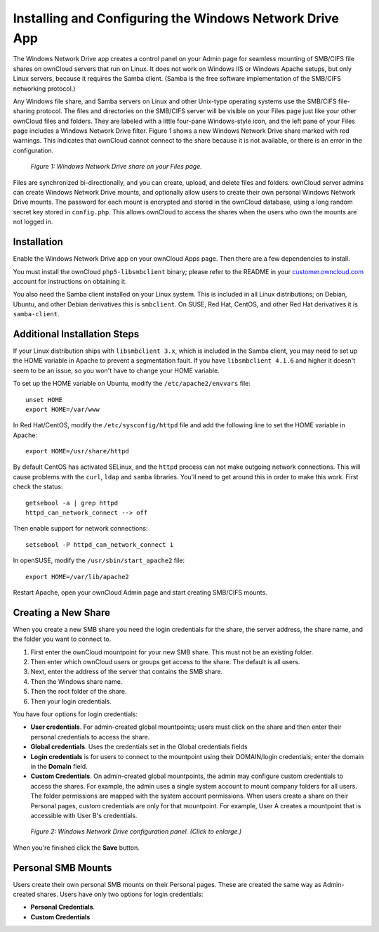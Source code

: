 ========================================================
Installing and Configuring the Windows Network Drive App
========================================================

The Windows Network Drive app creates a control panel on your Admin page for 
seamless mounting of SMB/CIFS file shares on ownCloud servers that run on Linux. 
It does not work on Windows IIS or Windows Apache setups, but only Linux 
servers, because it requires the Samba client. (Samba is the free software 
implementation of the SMB/CIFS networking protocol.)

Any Windows file share, and Samba servers on Linux and other Unix-type operating 
systems use the SMB/CIFS file-sharing protocol. The files and directories on the 
SMB/CIFS server will be visible on your Files page just like your other ownCloud 
files and folders. They are labeled with a little four-pane Windows-style icon, 
and the left pane of your Files page includes a Windows Network Drive filter. 
Figure 1 shows a new Windows Network Drive share marked with red warnings. 
This indicates that ownCloud cannot connect to the share because it is not 
available, or there is an error in the configuration. 

.. figure:: images/wnd-1.png
   :alt: Windows Network Drive share on your Files page.
   
   *Figure 1: Windows Network Drive share on your Files page.*

Files are synchronized bi-directionally, and you can create, upload, and delete 
files and folders. ownCloud server admins can create Windows Network Drive 
mounts, and optionally allow users to create their own personal Windows Network 
Drive mounts. The password for each mount is encrypted and stored in the 
ownCloud database, using a long random secret key stored in ``config.php``. This 
allows ownCloud to access the shares when the users who own the mounts are not 
logged in.

Installation
------------

Enable the Windows Network Drive app on your ownCloud Apps page. Then there are 
a few dependencies to install.

You must install the ownCloud ``php5-libsmbclient`` binary; please refer to the README in 
your `customer.owncloud.com <https://customer.owncloud.com/>`_ account for instructions 
on obtaining it.

You also need the Samba client installed on your Linux system. This is included in 
all Linux distributions; on Debian, Ubuntu, and other Debian derivatives this 
is ``smbclient``. On SUSE, Red Hat, CentOS, and other Red Hat derivatives it is 
``samba-client``.

Additional Installation Steps
-----------------------------

If your Linux distribution ships with ``libsmbclient 3.x``, which is included in the Samba 
client, you may need to set up the HOME variable in Apache to prevent a segmentation 
fault. If you have ``libsmbclient 4.1.6`` and higher it doesn't seem to be an issue, so 
you won't have to change your HOME variable.

To set up the HOME variable on Ubuntu, modify the ``/etc/apache2/envvars`` 
file::

  unset HOME
  export HOME=/var/www

In Red Hat/CentOS, modify the ``/etc/sysconfig/httpd`` file and add the 
following line to set the HOME variable in Apache::

  export HOME=/usr/share/httpd
 
By default CentOS has activated SELinux, and the ``httpd`` process can not make 
outgoing network connections. This will cause problems with the ``curl``, ``ldap`` 
and ``samba`` libraries. You'll need to get around this in order to make 
this work. First check the status::

  getsebool -a | grep httpd
  httpd_can_network_connect --> off

Then enable support for network connections::

  setsebool -P httpd_can_network_connect 1

In openSUSE, modify the ``/usr/sbin/start_apache2`` file::
 
  export HOME=/var/lib/apache2

Restart Apache, open your ownCloud Admin page and start creating SMB/CIFS mounts.

Creating a New Share
--------------------

When you create a new SMB share you need the login credentials for the share, 
the server address, the share name, and the folder you want to connect to. 

1. First enter the ownCloud mountpoint for your new SMB share. This must not be 
   an existing folder.
2. Then enter which ownCloud users or groups get access to the share. The 
   default is all users.
3. Next, enter the address of the server that contains the SMB share.
4. Then the Windows share name.
5. Then the root folder of the share.
6. Then your login credentials.

You have four options for login credentials: 

* **User credentials**. For admin-created global mountpoints; users must 
  click on the share and then enter their personal credentials to access the 
  share.
* **Global credentials**. Uses the credentials set in the Global 
  credentials fields
* **Login credentials** is for users to connect to the mountpoint using their 
  DOMAIN/login credentials; enter the domain in the **Domain** field.
* **Custom Credentials**. On admin-created global mountpoints, the admin may 
  configure custom credentials to access the shares. For example, the admin 
  uses a single system account to mount company folders for all users. The 
  folder permissions are mapped with the system account permissions. When users 
  create a share on their Personal pages, custom credentials are only for that 
  mountpoint. For example, User A creates a mountpoint that is accessible with 
  User B's credentials.
  
.. figure:: images/wnd-2.png
   :scale: 45%
   :alt: Windows Network Drive configuration panel.
   
   *Figure 2: Windows Network Drive configuration panel. (Click to enlarge.)*
  
When you're finished click the **Save** button.  

Personal SMB Mounts
-------------------

Users create their own personal SMB mounts on their Personal pages. These are 
created the same way as Admin-created shares. Users have only two options for 
login credentials: 

* **Personal Credentials**.
* **Custom Credentials**
